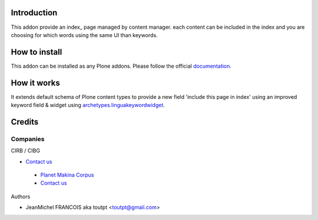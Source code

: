 Introduction
============

This addon provide an index_ page managed by content manager. each
content can be included in the index and you are choosing for which words
using the same UI than keywords.

How to install
==============

This addon can be installed as any Plone addons. Please follow the official
documentation_.

How it works
============

It extends default schema of Plone content types to provide a new field
'include this page in index' using an improved keyword field & widget
using archetypes.linguakeywordwidget_.

Credits
=======

Companies
---------

|cirb|_ CIRB / CIBG

* `Contact us <mailto:irisline@irisnet.be>`_

|makinacom|_

  * `Planet Makina Corpus <http://www.makina-corpus.org>`_
  * `Contact us <mailto:python@makina-corpus.org>`_

Authors

- JeanMichel FRANCOIS aka toutpt <toutpt@gmail.com>

.. Contributors

.. |cirb| image:: http://www.cirb.irisnet.be/logo.jpg
.. _cirb: http://cirb.irisnet.be
.. _sitemap: http://support.google.com/webmasters/bin/answer.py?hl=en&answer=183668&topic=8476&ctx=topic
.. |makinacom| image:: http://depot.makina-corpus.org/public/logo.gif
.. _makinacom:  http://www.makina-corpus.com
.. _documentation: http://plone.org/documentation/kb/installing-add-ons-quick-how-to
.. _archetypes.linguakeywordwidget: http://pypi.python.org/pypi/archetypes.linguakeywordwidget
